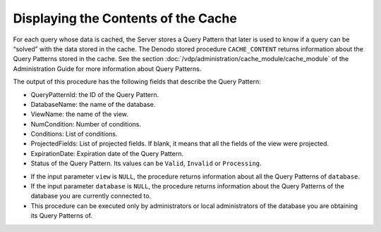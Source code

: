 ====================================
Displaying the Contents of the Cache
====================================

For each query whose data is cached, the Server stores a Query Pattern
that later is used to know if a query can be “solved” with the data
stored in the cache. The Denodo stored procedure ``CACHE_CONTENT``
returns information about the Query Patterns stored in the cache. See
the section :doc:`/vdp/administration/cache_module/cache_module` of the Administration Guide for more
information about Query Patterns.



.. code-block:: bnf
   :caption: Syntax of the CACHE_CONTENT procedure
   :name: Syntax of the CACHE_CONTENT procedure

   CACHE_CONTENT( <database:string>, <view:string> )


The output of this procedure has the following fields that describe the
Query Pattern:

-  QueryPatternId: the ID of the Query Pattern.
-  DatabaseName: the name of the database.
-  ViewName: the name of the view.
-  NumCondition: Number of conditions.
-  Conditions: List of conditions.
-  ProjectedFields: List of projected fields. If blank, it means that
   all the fields of the view were projected.
-  ExpirationDate: Expiration date of the Query Pattern.
-  Status of the Query Pattern. Its values can be ``Valid``, ``Invalid``
   or ``Processing``.

.. code-block:: sql
   :name: Sample invocation of the CACHE_CONTENT procedure
   :caption: Sample invocation of the CACHE_CONTENT procedure

   CALL CACHE_CONTENT('admin', 'incidences')

-  If the input parameter ``view`` is ``NULL``, the procedure returns
   information about all the Query Patterns of ``database``.
-  If the input parameter ``database`` is ``NULL``, the procedure
   returns information about the Query Patterns of the database you are
   currently connected to.
-  This procedure can be executed only by administrators or local
   administrators of the database you are obtaining its Query Patterns
   of.
